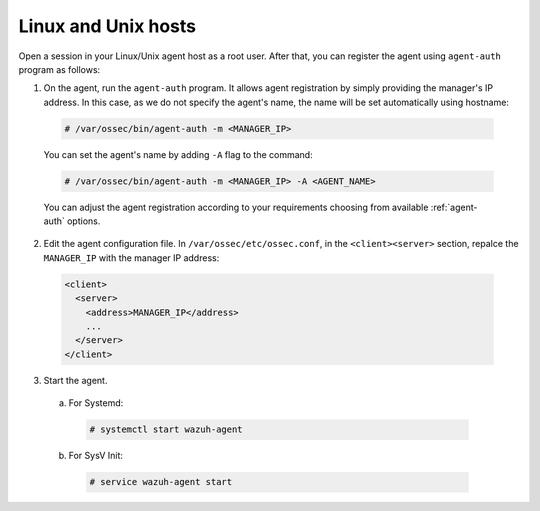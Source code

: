 .. Copyright (C) 2019 Wazuh, Inc.

.. _linux-unix-simple-registration:

Linux and Unix hosts
====================

Open a session in your Linux/Unix agent host as a root user. After that, you can register the agent using ``agent-auth`` program as follows:

1. On the agent, run the ``agent-auth`` program.
   It allows agent registration by simply providing the manager's IP address. In this case, as we do not specify the agent's name, the name will be set automatically using hostname:

  .. code-block:: console

    # /var/ossec/bin/agent-auth -m <MANAGER_IP>

  You can set the agent's name by adding ``-A`` flag to the command:

  .. code-block:: console

     # /var/ossec/bin/agent-auth -m <MANAGER_IP> -A <AGENT_NAME>

  You can adjust the agent registration according to your requirements choosing from available :ref:`agent-auth` options.

2. Edit the agent configuration file. In ``/var/ossec/etc/ossec.conf``, in the ``<client><server>`` section, repalce the ``MANAGER_IP`` with the manager IP address:

  .. code-block:: xml

    <client>
      <server>
        <address>MANAGER_IP</address>
        ...
      </server>
    </client>

3. Start the agent.

  a) For Systemd:

    .. code-block:: console

      # systemctl start wazuh-agent

  b) For SysV Init:

    .. code-block:: console

      # service wazuh-agent start
